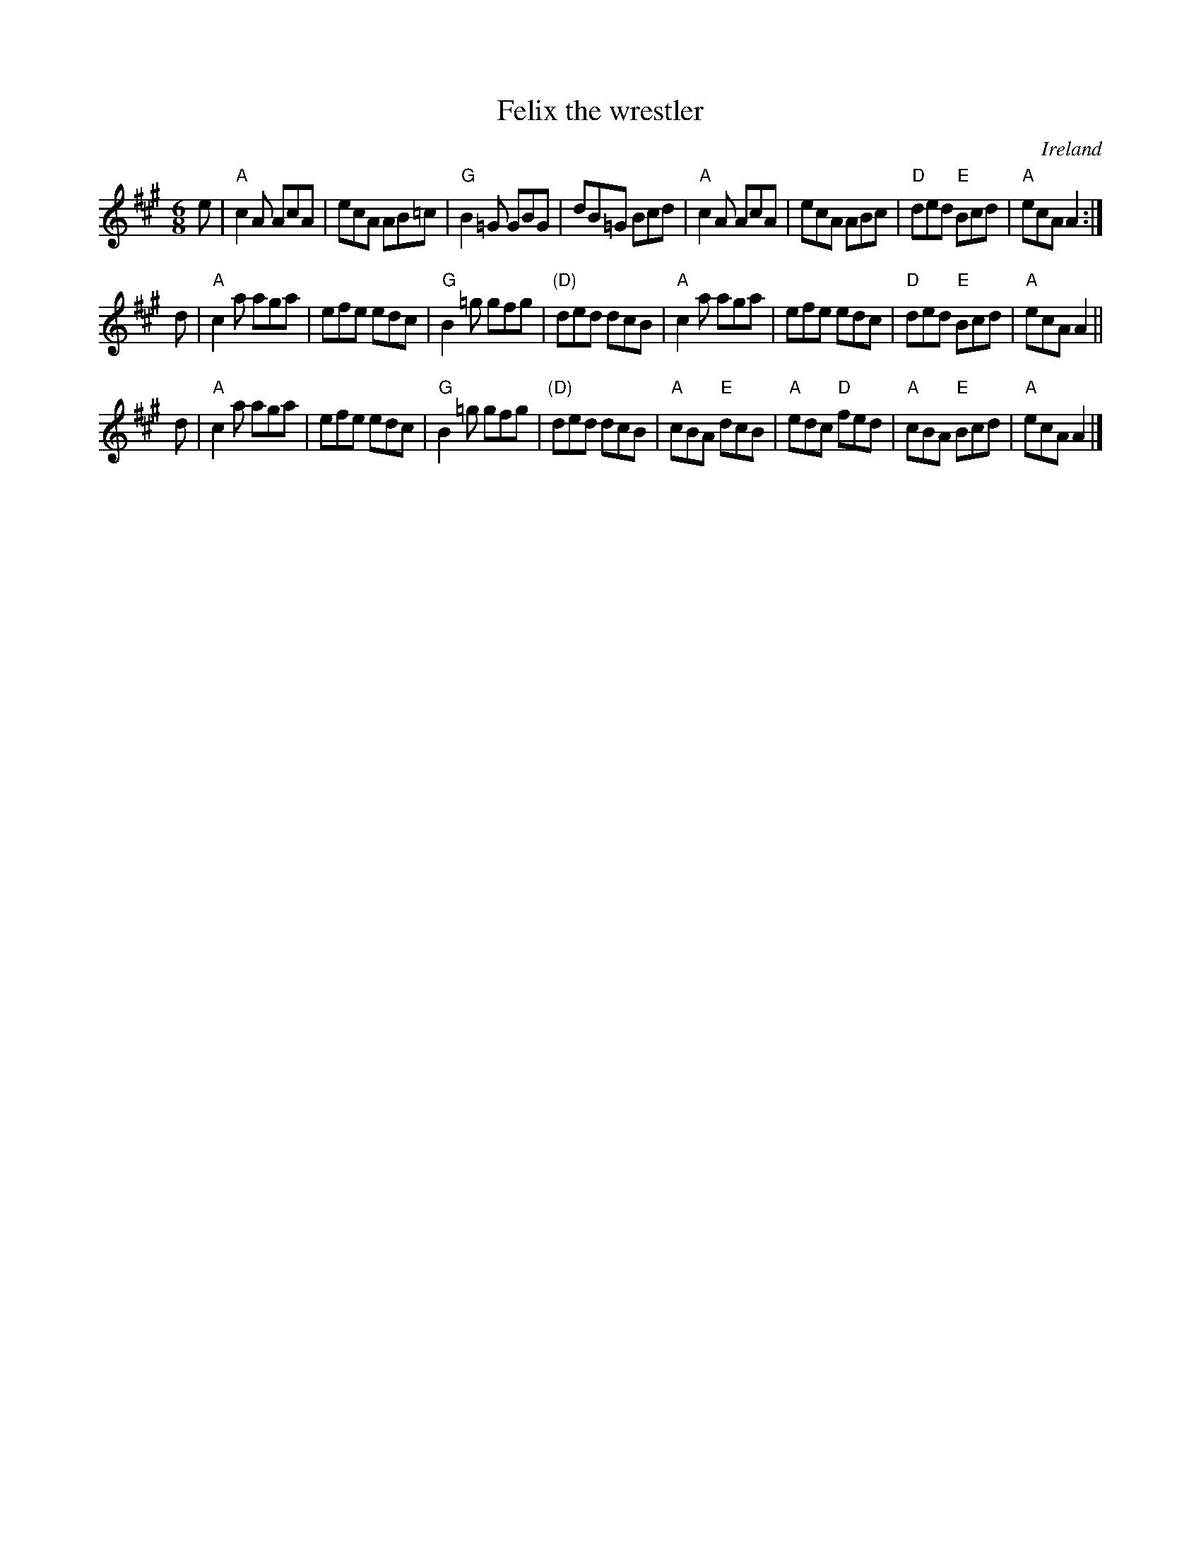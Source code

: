 X:647
T:Felix the wrestler
R:Jig
O:Ireland
B:Krassen O'Neill's p61
B:O'Neill's 1049
S:O'Neill's 1049
Z:Transcription, chords:Mike Long
M:6/8
L:1/8
K:A
e|\
"A"c2A AcA|ecA AB=c|"G"B2=G GBG|dB=G Bcd|\
"A"c2A AcA|ecA ABc|"D"ded "E"Bcd|"A"ecA A2:|
d|\
"A"c2a aga|efe edc|"G"B2=g gfg|"(D)"ded dcB|\
"A"c2a aga|efe edc|"D"ded "E"Bcd|"A"ecA A2||
d|\
"A"c2a aga|efe edc|"G"B2=g gfg|"(D)"ded dcB|\
"A"cBA "E"dcB|"A"edc "D"fed|"A"cBA "E"Bcd|"A"ecA A2|]
